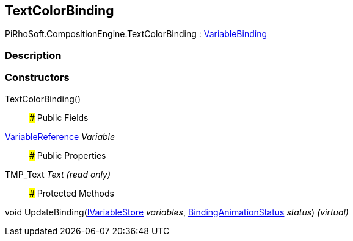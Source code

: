 [#reference/text-color-binding]

## TextColorBinding

PiRhoSoft.CompositionEngine.TextColorBinding : <<reference/variable-binding.html,VariableBinding>>

### Description

### Constructors

TextColorBinding()::

### Public Fields

<<reference/variable-reference.html,VariableReference>> _Variable_::

### Public Properties

TMP_Text _Text_ _(read only)_::

### Protected Methods

void UpdateBinding(<<reference/i-variable-store.html,IVariableStore>> _variables_, <<reference/binding-animation-status.html,BindingAnimationStatus>> _status_) _(virtual)_::
